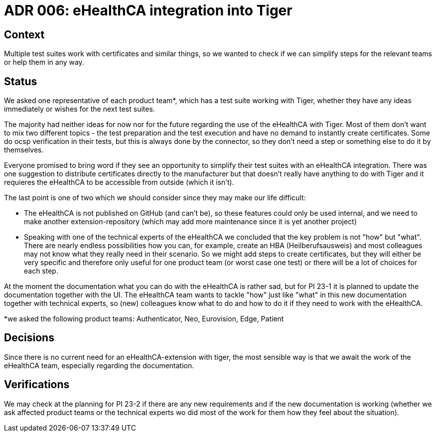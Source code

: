 = ADR 006: eHealthCA integration into Tiger

== Context

Multiple test suites work with certificates and similar things, so we wanted to check if we can simplify steps for the relevant teams or help them in any way.

== Status

We asked one representative of each product team*, which has a test suite working with Tiger, whether they have any ideas immediately or wishes for the next test suites.

The majority had neither ideas for now nor for the future regarding the use of the eHealthCA with Tiger.
Most of them don't want to mix two different topics - the test preparation and the test execution and have no demand to instantly create certificates.
Some do ocsp verification in their tests, but this is always done by the connector, so they don't need a step or something else to do it by themselves.

Everyone promised to bring word if they see an opportunity to simplify their test suites with an eHealthCA integration.
There was one suggestion to distribute certificates directly to the manufacturer but that doesn't really have anything to do with Tiger and it requieres the eHealthCA to be accessible from outside (which it isn't).

The last point is one of two which we should consider since they may make our life difficult:

* The eHealthCA is not published on GitHub (and can't be), so these features could only be used internal, and we need to make another extension-repository (which may add more maintenance since it is yet another project)
* Speaking with one of the technical experts of the eHealthCA we concluded that the key problem is not "how" but "what".
There are nearly endless possibilities how you can, for example, create an HBA (Heilberufsausweis) and most colleagues may not know what they really need in their scenario.
So we might add steps to create certificates, but they will either be very specific and therefore only useful for one product team (or worst case one test) or there will be a lot of choices for each step.

At the moment the documentation what you can do with the eHealthCA is rather sad, but for PI 23-1 it is planned to update the documentation together with the UI.
The eHealthCA team wants to tackle "how" just like "what" in this new documentation together with technical experts, so (new) colleagues know what to do and how to do it if they need to work with the eHealthCA.

*we asked the following product teams: Authenticator, Neo, Eurovision, Edge, Patient

== Decisions

Since there is no current need for an eHealthCA-extension with tiger, the most sensible way is that we await the work of the eHealthCA team, especially regarding the documentation.

== Verifications

We may check at the planning for PI 23-2 if there are any new requirements and if the new documentation is working (whether we ask affected product teams or the technical experts wo did most of the work for them how they feel about the situation).
